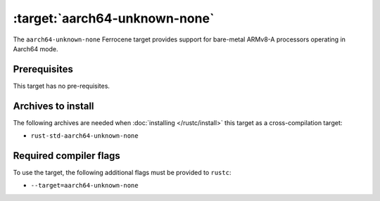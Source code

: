.. SPDX-License-Identifier: MIT OR Apache-2.0
   SPDX-FileCopyrightText: The Ferrocene Developers

.. _aarch64-unknown-none:

:target:`aarch64-unknown-none`
==============================

The ``aarch64-unknown-none`` Ferrocene target provides support for
bare-metal ARMv8-A processors operating in Aarch64 mode.

Prerequisites
-------------

This target has no pre-requisites.

Archives to install
-------------------

The following archives are needed when :doc:`installing </rustc/install>` this
target as a cross-compilation target:

* ``rust-std-aarch64-unknown-none``

Required compiler flags
-----------------------

To use the target, the following additional flags must be provided to
``rustc``:

* ``--target=aarch64-unknown-none``
